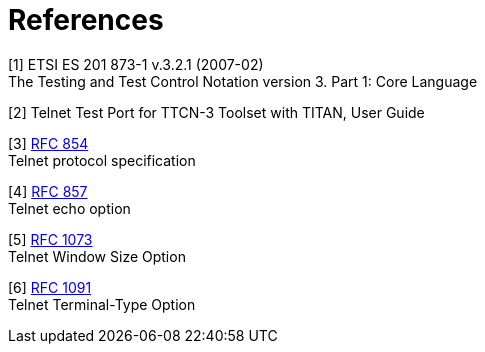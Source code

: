 = References

[[_1]]
[1] ETSI ES 201 873-1 v.3.2.1 (2007-02) +
The Testing and Test Control Notation version 3. Part 1: Core Language

[[_2]]
[2] Telnet Test Port for TTCN-3 Toolset with TITAN, User Guide


[[_3]]
[3] https://tools.ietf.org/html/rfc854[RFC 854] +
Telnet protocol specification

[[_4]]
[4] https://tools.ietf.org/html/rfc857[RFC 857] +
Telnet echo option

[[_5]]
[5] https://tools.ietf.org/html/rfc1073[RFC 1073] +
Telnet Window Size Option

[[_6]]
[6] https://tools.ietf.org/html/rfc1091[RFC 1091] +
Telnet Terminal-Type Option

